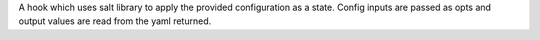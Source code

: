 A hook which uses salt library to apply the provided configuration
as a state. Config inputs are passed as opts and output values are
read from the yaml returned.